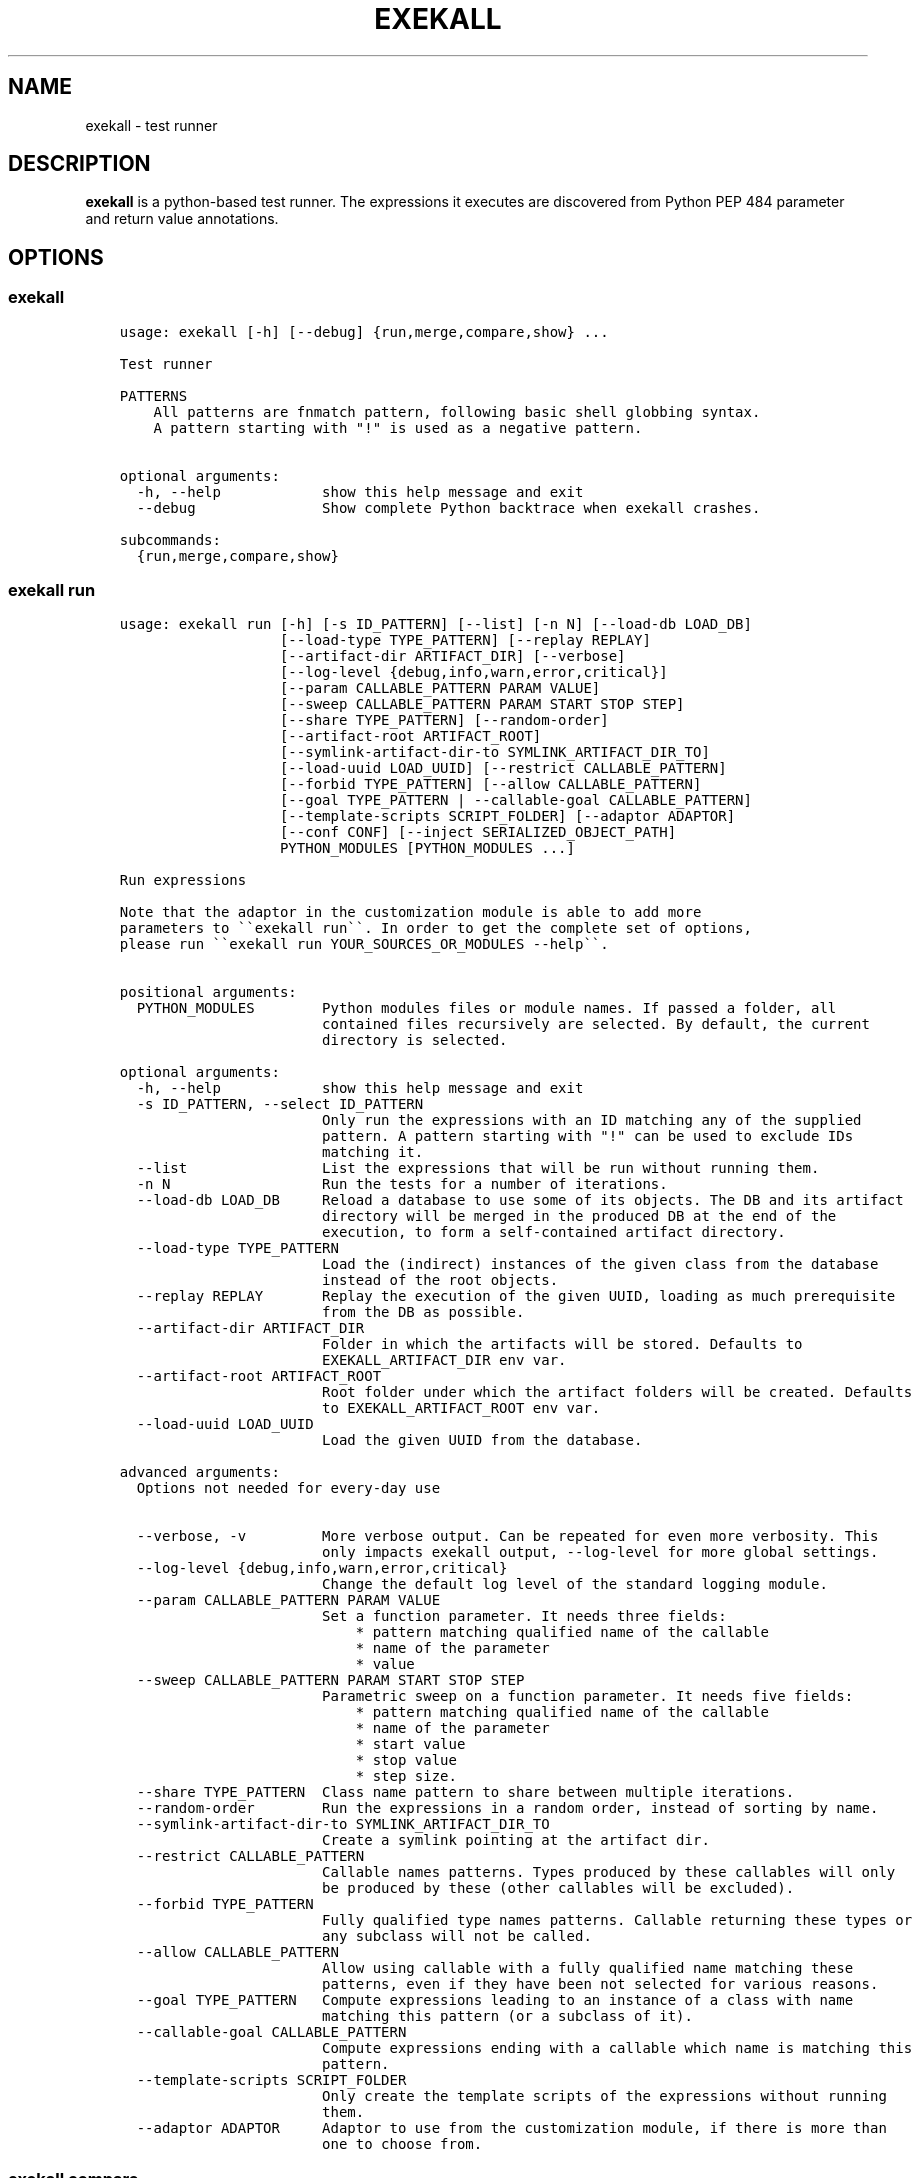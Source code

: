 .\" Man page generated from reStructuredText.
.
.TH "EXEKALL" "1" "2019" "" "exekall"
.SH NAME
exekall \- test runner
.
.nr rst2man-indent-level 0
.
.de1 rstReportMargin
\\$1 \\n[an-margin]
level \\n[rst2man-indent-level]
level margin: \\n[rst2man-indent\\n[rst2man-indent-level]]
-
\\n[rst2man-indent0]
\\n[rst2man-indent1]
\\n[rst2man-indent2]
..
.de1 INDENT
.\" .rstReportMargin pre:
. RS \\$1
. nr rst2man-indent\\n[rst2man-indent-level] \\n[an-margin]
. nr rst2man-indent-level +1
.\" .rstReportMargin post:
..
.de UNINDENT
. RE
.\" indent \\n[an-margin]
.\" old: \\n[rst2man-indent\\n[rst2man-indent-level]]
.nr rst2man-indent-level -1
.\" new: \\n[rst2man-indent\\n[rst2man-indent-level]]
.in \\n[rst2man-indent\\n[rst2man-indent-level]]u
..
.SH DESCRIPTION
.sp
\fBexekall\fP is a python\-based test runner. The expressions it executes are
discovered from Python PEP 484 parameter and return value annotations.
.SH OPTIONS
.SS exekall
.INDENT 0.0
.INDENT 3.5
.sp
.nf
.ft C
usage: exekall [\-h] [\-\-debug] {run,merge,compare,show} ...

Test runner

PATTERNS
    All patterns are fnmatch pattern, following basic shell globbing syntax.
    A pattern starting with "!" is used as a negative pattern.
    

optional arguments:
  \-h, \-\-help            show this help message and exit
  \-\-debug               Show complete Python backtrace when exekall crashes.

subcommands:
  {run,merge,compare,show}

.ft P
.fi
.UNINDENT
.UNINDENT
.SS exekall run
.INDENT 0.0
.INDENT 3.5
.sp
.nf
.ft C
usage: exekall run [\-h] [\-s ID_PATTERN] [\-\-list] [\-n N] [\-\-load\-db LOAD_DB]
                   [\-\-load\-type TYPE_PATTERN] [\-\-replay REPLAY]
                   [\-\-artifact\-dir ARTIFACT_DIR] [\-\-verbose]
                   [\-\-log\-level {debug,info,warn,error,critical}]
                   [\-\-param CALLABLE_PATTERN PARAM VALUE]
                   [\-\-sweep CALLABLE_PATTERN PARAM START STOP STEP]
                   [\-\-share TYPE_PATTERN] [\-\-random\-order]
                   [\-\-artifact\-root ARTIFACT_ROOT]
                   [\-\-symlink\-artifact\-dir\-to SYMLINK_ARTIFACT_DIR_TO]
                   [\-\-load\-uuid LOAD_UUID] [\-\-restrict CALLABLE_PATTERN]
                   [\-\-forbid TYPE_PATTERN] [\-\-allow CALLABLE_PATTERN]
                   [\-\-goal TYPE_PATTERN | \-\-callable\-goal CALLABLE_PATTERN]
                   [\-\-template\-scripts SCRIPT_FOLDER] [\-\-adaptor ADAPTOR]
                   [\-\-conf CONF] [\-\-inject SERIALIZED_OBJECT_PATH]
                   PYTHON_MODULES [PYTHON_MODULES ...]

Run expressions

Note that the adaptor in the customization module is able to add more
parameters to \(ga\(gaexekall run\(ga\(ga. In order to get the complete set of options,
please run \(ga\(gaexekall run YOUR_SOURCES_OR_MODULES \-\-help\(ga\(ga.
    

positional arguments:
  PYTHON_MODULES        Python modules files or module names. If passed a folder, all
                        contained files recursively are selected. By default, the current
                        directory is selected.

optional arguments:
  \-h, \-\-help            show this help message and exit
  \-s ID_PATTERN, \-\-select ID_PATTERN
                        Only run the expressions with an ID matching any of the supplied
                        pattern. A pattern starting with "!" can be used to exclude IDs
                        matching it.
  \-\-list                List the expressions that will be run without running them.
  \-n N                  Run the tests for a number of iterations.
  \-\-load\-db LOAD_DB     Reload a database to use some of its objects. The DB and its artifact
                        directory will be merged in the produced DB at the end of the
                        execution, to form a self\-contained artifact directory.
  \-\-load\-type TYPE_PATTERN
                        Load the (indirect) instances of the given class from the database
                        instead of the root objects.
  \-\-replay REPLAY       Replay the execution of the given UUID, loading as much prerequisite
                        from the DB as possible.
  \-\-artifact\-dir ARTIFACT_DIR
                        Folder in which the artifacts will be stored. Defaults to
                        EXEKALL_ARTIFACT_DIR env var.
  \-\-artifact\-root ARTIFACT_ROOT
                        Root folder under which the artifact folders will be created. Defaults
                        to EXEKALL_ARTIFACT_ROOT env var.
  \-\-load\-uuid LOAD_UUID
                        Load the given UUID from the database.

advanced arguments:
  Options not needed for every\-day use

  \-\-verbose, \-v         More verbose output. Can be repeated for even more verbosity. This
                        only impacts exekall output, \-\-log\-level for more global settings.
  \-\-log\-level {debug,info,warn,error,critical}
                        Change the default log level of the standard logging module.
  \-\-param CALLABLE_PATTERN PARAM VALUE
                        Set a function parameter. It needs three fields:
                            * pattern matching qualified name of the callable
                            * name of the parameter
                            * value
  \-\-sweep CALLABLE_PATTERN PARAM START STOP STEP
                        Parametric sweep on a function parameter. It needs five fields:
                            * pattern matching qualified name of the callable
                            * name of the parameter
                            * start value
                            * stop value
                            * step size.
  \-\-share TYPE_PATTERN  Class name pattern to share between multiple iterations.
  \-\-random\-order        Run the expressions in a random order, instead of sorting by name.
  \-\-symlink\-artifact\-dir\-to SYMLINK_ARTIFACT_DIR_TO
                        Create a symlink pointing at the artifact dir.
  \-\-restrict CALLABLE_PATTERN
                        Callable names patterns. Types produced by these callables will only
                        be produced by these (other callables will be excluded).
  \-\-forbid TYPE_PATTERN
                        Fully qualified type names patterns. Callable returning these types or
                        any subclass will not be called.
  \-\-allow CALLABLE_PATTERN
                        Allow using callable with a fully qualified name matching these
                        patterns, even if they have been not selected for various reasons.
  \-\-goal TYPE_PATTERN   Compute expressions leading to an instance of a class with name
                        matching this pattern (or a subclass of it).
  \-\-callable\-goal CALLABLE_PATTERN
                        Compute expressions ending with a callable which name is matching this
                        pattern.
  \-\-template\-scripts SCRIPT_FOLDER
                        Only create the template scripts of the expressions without running
                        them.
  \-\-adaptor ADAPTOR     Adaptor to use from the customization module, if there is more than
                        one to choose from.

.ft P
.fi
.UNINDENT
.UNINDENT
.SS exekall compare
.INDENT 0.0
.INDENT 3.5
.sp
.nf
.ft C
usage: exekall compare [\-h] db db

Compare two DBs produced by exekall run.

Note that the adaptor in the customization module recorded in the database
is able to add more parameters to \(ga\(gaexekall compare\(ga\(ga. In order to get the
complete set of options, please run \(ga\(gaexekall compare DB1 DB2 \-\-help\(ga\(ga.

Options part of a custom group will need to be passed after positional
arguments.
    

positional arguments:
  db          DBs created using exekall run to compare.

optional arguments:
  \-h, \-\-help  show this help message and exit

.ft P
.fi
.UNINDENT
.UNINDENT
.SS exekall show
.INDENT 0.0
.INDENT 3.5
.sp
.nf
.ft C
usage: exekall show [\-h] db

Show the content of a ValueDB created by exekall \(ga\(garun\(ga\(ga

Note that the adaptor in the customization module recorded in the database
is able to add more parameters to \(ga\(gaexekall show\(ga\(ga. In order to get the
complete set of options, please run \(ga\(gaexekall show DB \-\-help\(ga\(ga.

Options part of a custom group will need to be passed after positional
arguments.
    

positional arguments:
  db          DB created using exekall run to show.

optional arguments:
  \-h, \-\-help  show this help message and exit

.ft P
.fi
.UNINDENT
.UNINDENT
.SS exekall merge
.INDENT 0.0
.INDENT 3.5
.sp
.nf
.ft C
usage: exekall merge [\-h] \-o OUTPUT [\-\-copy] artifact_dirs [artifact_dirs ...]

Merge artifact directories of "exekall run" executions.

By default, it will use hardlinks instead of copies to improve speed and
avoid eating up large amount of space, but that means that artifact
directories should be treated as read\-only.
    

positional arguments:
  artifact_dirs         Artifact directories created using "exekall run", or value databases
                        to merge.

optional arguments:
  \-h, \-\-help            show this help message and exit
  \-o OUTPUT, \-\-output OUTPUT
                        
                        Output merged artifacts directory or value database. If the
                        output already exists, the merged DB will only contain the same roots
                        as this one. This allows patching\-up a pruned DB with other DBs that
                        contains subexpression\(aqs values.
  \-\-copy                Force copying files, instead of using hardlinks.

.ft P
.fi
.UNINDENT
.UNINDENT
.SH EXECUTING EXPRESSIONS
.sp
Expressions are built by scanning the python source code passed to \fBexekall
run\fP\&. Selecting which expression to execute using \fBexekall run\fP can be
achieved in several ways:
.INDENT 0.0
.INDENT 3.5
.INDENT 0.0
.IP \(bu 2
\fB\-\-select\fP/\fB\-s\fP with a pattern matching an expression ID. Pattern
prefixed with \fB!\fP can be used to exclude some expressions.
.IP \(bu 2
Pointing \fBexekall run\fP at a subset of python source files, or to module
names. Only files (directly or indirectly) imported from these python
modules will be scanned for callables.
.UNINDENT
.UNINDENT
.UNINDENT
.sp
Once the expressions are selected, multiple iterations of it can be executed
using \fB\-n\fP\&. \fB\-\-share TYPE_PATTERN\fP can be used to share part of the expression
graph between all iterations, to avoid re\-executing some parts of the
expression. Be aware that all parameters of what is shared will also be shared
implicitly to keep consistent expressions.
.sp
The adaptor found in the customization module of the python sources you are
using can add extra options to \fBexekall run\fP, which are shown in \fB\-\-help\fP
only when these sources are specified as well.
.SH EXPRESSION ENGINE
.sp
At the core of \fBexekall\fP is the expression engine. It is in charge of
building sensible sequences of calls out of python\-level annotations (see PEP
484), and then executing them. An expression is a graph where each node has
named \fIparameters\fP that point to other nodes.
.SS Expression ID
.sp
Each expression has an associated ID that is derived from its structure. The rules are:
.INDENT 0.0
.INDENT 3.5
.INDENT 0.0
.IP 1. 3
The ID of the first parameter of a given node is prepended to the ID of
the node, separated with \fB:\fP\&.  The code \fBf(g())\fP has the ID
\fBg:f\fP\&.
.IP 2. 3
The ID of the node is composed of the name of the operator of that node
(name of a Python callable), followed by a
parenthesis\-enclosed list of parameters ID, excluding the first
parameter. The code \fBf(p1=g(), p2=h(k()))\fP has the ID
\fBg:f(p2=k:h)\fP\&.
.IP 3. 3
Expression values can have named tags attached to them. When displaying
the ID of such a value, the tag would be inserted right after the
operator name, inside brackets. The value returned by \fBg\fP tagged with a
tag named \fBmytag\fP with value \fB42\fP would give:
\fBg[mytag=42]:f(p2=k:h)\fP\&. Note that tags are only relevant when using
expression values, since the tags are attached to values, not operators.
.UNINDENT
.UNINDENT
.UNINDENT
.sp
The first rule allows seamless composition of simple pipeline stages and is
especially suited to object oriented programming, since the first parameter of
methods will be \fBself\fP\&.
.sp
Tags can be used to add attach some important metadata to the return value of
an operator, so it can be easily distinguished when taken out of context.
.SS Sharing subexpressions
.sp
When multiple expressions are to be executed, \fBexekall\fP will eliminate common
subexpressions. That will apply both inside an expression and between different
expressions. That avoids re\-executing the same operator multiple times if it
can be reused and if it would have been called with the same parameters. That
also ensures that referring to a given type for a parameter will give back the
same object within any given expression. Executing the IDs \fBg:f(p2=g)\fP and
\fBg:h\fP will translate to an expression graph equivalent to:
.INDENT 0.0
.INDENT 3.5
.sp
.nf
.ft C
x = g()
res1 = f(x, p2=x)
res2 = h(x)
.ft P
.fi
.UNINDENT
.UNINDENT
.sp
The expression execution engine logs when a given value is computed or reused.
.SS Execution
.sp
Executing an expression means evaluating each node if it has not already been
evaluated. If an operator is not reusable, it will always be called when a
value is requested from it, even if some existing values computed with the same
parameters exist. By default, all operators are reusable, but some types can be
flagged as non\-reusable by the customization module (see \fI\%Customizing exekall\fP).
.sp
Operators are allowed to be generator functions as well. In that case, the
engine will iterate over the generator, and will execute the downstream
expressions for each value it provides. Multiple generator functions can be
chained, leading to a cascade of values for the same expression.
.sp
Once an expression has been executed, all its values will get a UUID that can
be used to uniquely refer to it, and track where it was used in the logs.
.SH EXPLOITING ARTIFACTS
.sp
\fBexekall run\fP produces an artifact folder. The location can be set using
\fB\-\-artifact\-dir\fP and other options.
.SS Folder hierarchy
.sp
The artifact folder contains the following files:
.INDENT 0.0
.INDENT 3.5
.INDENT 0.0
.IP \(bu 2
\fBINFO.log\fP and \fBDEBUG.log\fP contain logs for info and debug levels of the
\fBlogging\fP standard module. Note that standard output is not included in
this log, as it does not go through the \fBlogging\fP module
.IP \(bu 2
\fBValueDB.pickle.xz\fP contains a serialized objects graph for each
expression that was executed. The value of each subexpression is included
if the object was serializable.
.IP \(bu 2
\fBBY_UUID\fP contains symlinks named after UUIDs, and pointing to a
relevant subfolder in the artifacts. That allows quick lookup of the
artifacts of a given expression if one has its UUID.
.IP \(bu 2
A folder for each expression.
.IP \(bu 2
Optionally, an \fBORIGIN\fP folder if the artifact folder is the result of
\fBexekall merge\fP, or \fBexekall run \-\-load\-db\fP\&. It contains the hierarchy
of each original artifact folder by using folders and symlinks pointing
inside the artifact folder.
.UNINDENT
.UNINDENT
.UNINDENT
.sp
Inside each expression\(aqs folder, there is a folder with the UUID of the
expression itself. Having that level allows merging artifact folders together
and avoids conflict in case two different expressions share the same ID.
.sp
Inside that folder, the following files can be found:
.INDENT 0.0
.INDENT 3.5
.INDENT 0.0
.IP \(bu 2
\fBSTRUCTURE\fP which contains the structure of the expression. Each
operator is described by its callable name, its return type, and its
parameters. Parameters are recursively defined the same way. An \fBsvg\fP or
\fB\&.dot\fP (graphviz) variant may exist as well.
.IP \(bu 2
\fBEXPRESSION.py\fP and \fBTEMPLATE_EXPRESSION.py\fP files are executable
Python script that are equivalent to what was executed by \fBexekall run\fP\&.
The template one is created before execution and contains some
placeholders for the sparks. The other one is updated after execution to
add commented code that reloads any given value from the database. That
gives the option to the user to not re\-execute some part of the code, but
load a serialized value instead.
.IP \(bu 2
Artifact folders allocated by some operators.
.UNINDENT
.UNINDENT
.UNINDENT
.SS exekall compare
.sp
\fBValueDB.pickle.xz\fP can be compared using \fBexekall compare\fP\&. This will call the
comparison method of the adaptor that was used when \fBexekall run\fP was
executed. That function is expected to compare the expression values found in
the databases, by matching values that have the same ID on both databases.
.SH ADDING NEW EXPRESSIONS
.sp
Since \fBexekall run\fP will discover expressions based on type annotations of
callable parameters and return value, all that is needed to extend an existing
package is to write new callables with such annotations. It is possible to use
a base class in an annotation, in which case the engine will be free to pick
all the subclasses it can, and produce an expression with each. A dummy example
would be:
.INDENT 0.0
.INDENT 3.5
.sp
.nf
.ft C
import abc
class BaseConf(abc.ABC):
   @abc.abstractmethod
   def get_conf(self):
      pass

class Conf(BaseConf):
   # By default, callables with an empty parameter list are ignored. They
   # can be explicitly be used with "exekall run \-\-allow \(aq*Conf\(aq"
   def __init__(self):
      self.x = 42

   def get_conf(self):
      return x

class Stage1:
   # exekall recognizes classes as a special case: the parameter annotations
   # are taken from __init__ and the return type is the class
   def __init__(self, conf:BaseConf):
      print("building stage1")
      self.conf = conf

   # first parameter of methods is automatically annotated with the right
   # class.
   # "forward\-references are possible by using a string to annotate.
   def process_method(self) \-> \(aqStage2\(aq:
      return Stage2(x.conf.x == 42)

class Stage2:
   def __init__(self, passed):
      self.passed = passed

def process1(x:Stage1) \-> Stage2:
   return Stage2(x.conf.x == 42)

def process2(x:Stage1, conf:BaseConf, has_default_val=33) \-> Stage2:
   return Stage2(x.conf.x == 0)
.ft P
.fi
.UNINDENT
.UNINDENT
.sp
From that, \fBexekall run \-\-allow \(aq*Conf\(aq \-\-goal \(aq*Stage2\(aq\fP would infer the
expressions \fBConf:Stage1:process_method\fP, \fBConf:Stage1:process1\fP and
\fBConf:Stage1:process2(conf=Conf)\fP\&. The common subexpression \fBConf:Stage1\fP would be
shared between these two by default.
.sp
If a parameter has a default value, its annotation can be omitted. If a
parameter has both a default value and an annotation, \fBexekall\fP will try to
provide a value for it, or use the default value if no subexpression has the right
type.
.sp
When an expression is not detected correctly, \fB\-\-verbose\fP/\fB\-v\fP can be used and
repeated twice to get more information on what callables are being ignored and
why. Most common issues are:
.INDENT 0.0
.INDENT 3.5
.INDENT 0.0
.IP \(bu 2
Partial annotations: all parameters and return values need to be either
annotated or have a default value.
.IP \(bu 2
Abstract Base Classes (see \fBabc.ABC\fP) with missing implementation
of some attributes.
.IP \(bu 2
Cycles in the expression graphs. Considering types as pipeline stages
helps avoiding cycles in expression graphs when architecturing a module.
Not all classes need to be considered as such, only the ones that will be
used in annotations.
.IP \(bu 2
Missing "spark", i.e. operator that can provide values without any
parameter. The adaptor in the customization module usually takes care of
doing that based on domain\-specific command line options, but some ignored
callables may be forcefully selected using \fB\-\-allow\fP if needed.
.IP \(bu 2
Missing \fBimport\fP chain from the sources given to \fBexekall run\fP to the
module that defines the callable that is expected to be used. That can be
solved by adding more \fBimport\fP statements, or simply giving that source
file directly to \fBexekall run\fP\&.
.IP \(bu 2
Wrong goal selected using \fB\-\-goal\fP\&.
.UNINDENT
.UNINDENT
.UNINDENT
.SH CUSTOMIZING EXEKALL
.sp
The behavior of \fBexekall\fP can be customized by subclassing
\fBexekall.customization.AdaptorBase\fP in a module that must be called
\fBexekall_customization.py\fP and located in one of the parent packages of the
modules that are explicitly passed to \fBexekall run\fP\&.  This allows adding
extra options to \fBexekall run\fP and \fBcompare\fP, tag values in IDs, change the
set of callables that will be hidden from the ID and define what type is
considered to provide reusable values by the engine among other things.
.SH AUTHOR
ARM-Software
.SH COPYRIGHT
2019, ARM-Software
.\" Generated by docutils manpage writer.
.

